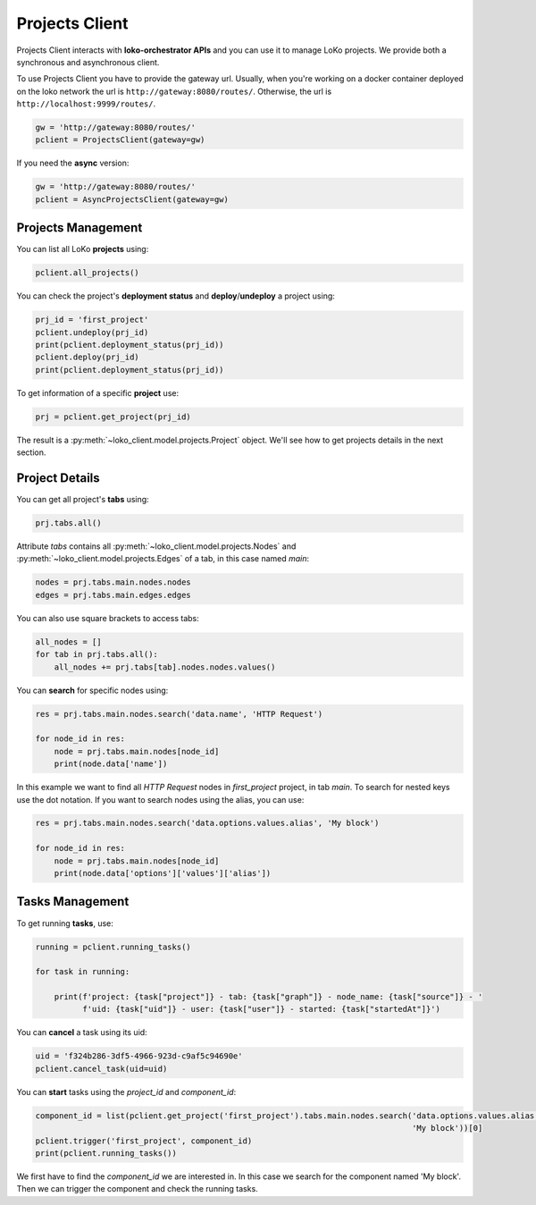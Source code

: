 Projects Client
================

Projects Client interacts with **loko-orchestrator APIs** and you can use it to manage LoKo projects.
We provide both a synchronous and asynchronous client.

To use Projects Client you have to provide the gateway url. Usually, when you're working on a docker container deployed
on the loko network the url is ``http://gateway:8080/routes/``. Otherwise, the url is
``http://localhost:9999/routes/``.

.. code-block:: python

    gw = 'http://gateway:8080/routes/'
    pclient = ProjectsClient(gateway=gw)

If you need the **async** version:

.. code-block:: python

    gw = 'http://gateway:8080/routes/'
    pclient = AsyncProjectsClient(gateway=gw)


Projects Management
-------------------

You can list all LoKo **projects** using:

.. code-block:: python

    pclient.all_projects()

You can check the project's **deployment status** and **deploy**/**undeploy** a project using:

.. code-block:: python

    prj_id = 'first_project'
    pclient.undeploy(prj_id)
    print(pclient.deployment_status(prj_id))
    pclient.deploy(prj_id)
    print(pclient.deployment_status(prj_id))

To get information of a specific **project** use:

.. code-block:: python

    prj = pclient.get_project(prj_id)


The result is a :py:meth:`~loko_client.model.projects.Project` object. We'll see how to get projects details in the
next section.

Project Details
---------------

You can get all project's **tabs** using:

.. code-block:: python

    prj.tabs.all()

Attribute `tabs` contains all :py:meth:`~loko_client.model.projects.Nodes` and
:py:meth:`~loko_client.model.projects.Edges` of a tab, in this case named `main`:

.. code-block:: python

    nodes = prj.tabs.main.nodes.nodes
    edges = prj.tabs.main.edges.edges

You can also use square brackets to access tabs:

.. code-block:: python

    all_nodes = []
    for tab in prj.tabs.all():
        all_nodes += prj.tabs[tab].nodes.nodes.values()

You can **search** for specific nodes using:

.. code-block:: python

    res = prj.tabs.main.nodes.search('data.name', 'HTTP Request')

    for node_id in res:
        node = prj.tabs.main.nodes[node_id]
        print(node.data['name'])

In this example we want to find all `HTTP Request` nodes in `first_project` project, in tab `main`. To search for
nested keys use the dot notation. If you want to search nodes using the alias, you can use:

.. code-block:: python

    res = prj.tabs.main.nodes.search('data.options.values.alias', 'My block')

    for node_id in res:
        node = prj.tabs.main.nodes[node_id]
        print(node.data['options']['values']['alias'])

Tasks Management
----------------

To get running **tasks**, use:

.. code-block:: python

    running = pclient.running_tasks()

    for task in running:

        print(f'project: {task["project"]} - tab: {task["graph"]} - node_name: {task["source"]} - '
              f'uid: {task["uid"]} - user: {task["user"]} - started: {task["startedAt"]}')

You can **cancel** a task using its uid:

.. code-block:: python

    uid = 'f324b286-3df5-4966-923d-c9af5c94690e'
    pclient.cancel_task(uid=uid)

You can **start** tasks using the `project_id` and `component_id`:

.. code-block:: python

    component_id = list(pclient.get_project('first_project').tabs.main.nodes.search('data.options.values.alias',
                                                                                    'My block'))[0]
    pclient.trigger('first_project', component_id)
    print(pclient.running_tasks())

We first have to find the *component_id* we are interested in. In this case we search for the component named
'My block'. Then we can trigger the component and check the running tasks.